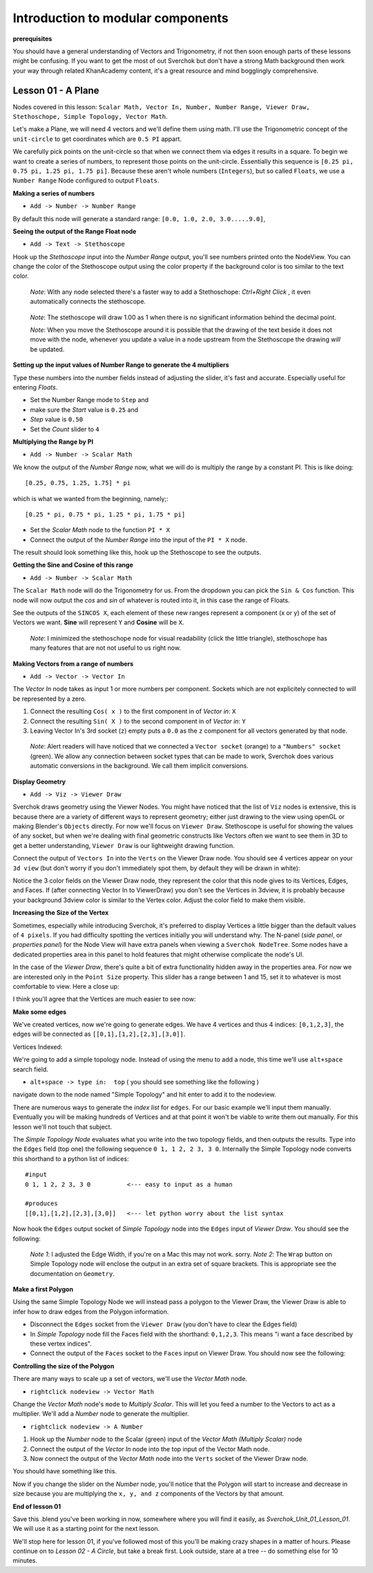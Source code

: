 **********************************
Introduction to modular components
**********************************

**prerequisites**

You should have a general understanding of Vectors and Trigonometry, if not then soon enough parts of these lessons might be confusing. If you want to get the most of out Sverchok but don't have a strong Math background then work your way through related KhanAcademy content, it's a great resource and mind bogglingly comprehensive.

Lesson 01 - A Plane
-------------------

Nodes covered in this lesson: ``Scalar Math, Vector In, Number, Number Range, Viewer Draw, Stethoschope, Simple Topology, Vector Math``. 

Let's make a Plane, we will need 4 vectors and we'll define them using math. I'll use the Trigonometric concept of the ``unit-circle`` to get coordinates which are ``0.5 PI`` appart. 

.. image:: https://cloud.githubusercontent.com/assets/619340/5426922/20290ef0-837b-11e4-9863-8a0a586aed7d.png

We carefully pick points on the unit-circle so that when we connect them via edges it results in a square. To begin we want to create a series of numbers, to represent those points on the unit-circle. Essentially this sequence is ``[0.25 pi, 0.75 pi, 1.25 pi, 1.75 pi]``. Because these aren't whole numbers (``Integers``), but so called ``Floats``, we use a ``Number Range`` Node configured to output ``Floats``.

**Making a series of numbers**

-  ``Add -> Number -> Number Range``

|number_range|

By default this node will generate a standard range: ``[0.0, 1.0, 2.0, 3.0.....9.0]``,

**Seeing the output of the Range Float node**

-  ``Add -> Text -> Stethoscope``  

Hook up the `Stethoscope` input into the `Number Range` output, you'll see numbers printed onto the NodeView. You can change the color of the Stethoscope output using the color property if the background color is too similar to the text color.

   *Note*: With any node selected there's a faster way to add a Stethoschope: `Ctrl+Right Click` , it even automatically connects the stethoscope.

|num_range_and_stethoscope_default|

   *Note*: The stethoscope will draw 1.00 as 1 when there is no significant information behind the decimal point.

   *Note*: When you move the Stethoscope around it is possible that the drawing of the text beside it does not move with the node, whenever you update a value in a node upstream from the Stethoscope the drawing *will* be updated.

**Setting up the input values of Number Range to generate the 4 multipliers**

Type these numbers into the number fields instead of adjusting the slider, it's fast and accurate. Especially useful for entering *Floats*.

- Set the Number Range mode to ``Step`` and 
- make sure the *Start* value is ``0.25`` and 
- *Step* value is ``0.50``
- Set the *Count* slider to ``4``

|num_range_and_stethoscope|

**Multiplying the Range by PI**

-  ``Add -> Number -> Scalar Math`` 

We know the output of the *Number Range* now, what we will do is multiply the range by a constant PI. This is like doing::

   [0.25, 0.75, 1.25, 1.75] * pi

which is what we wanted from the beginning, namely;::

   [0.25 * pi, 0.75 * pi, 1.25 * pi, 1.75 * pi]

- Set the *Scalar Math* node to the function ``PI * X`` 
- Connect the output of the *Number Range* into the input of the ``PI * X`` node.

The result should look something like this, hook up the Stethoscope to see the outputs.

|pi_times_xrange|

**Getting the Sine and Cosine of this range**

-  ``Add -> Number -> Scalar Math``

The ``Scalar Math`` node will do the Trigonometry for us. From the dropdown you can pick the ``Sin & Cos`` function. This node will now output the *cos* and *sin* of whatever is routed into it, in this case the range of Floats.

|sincos_img1|

See the outputs of the ``SINCOS X``, each element of these new ranges represent a component (x or y) of the set of Vectors we want. **Sine** will represent ``Y`` and **Cosine** will be ``X``. 

   *Note*: I minimized the stethoschope node for visual readability (click the little triangle), stethoschope has many features that are not not useful to us right now.

**Making Vectors from a range of numbers**

- ``Add -> Vector -> Vector In``

The `Vector In` node takes as input 1 or more numbers per component. Sockets which are not explicitely connected to will be represented by a zero. 

1) Connect the resulting ``Cos( x )`` to the first component in of *Vector in*: ``X``
2) Connect the resulting ``Sin( X )`` to the second component in of *Vector in*: ``Y``
3) Leaving Vector In's 3rd socket (``z``) empty puts a ``0.0`` as the ``z`` component for all vectors generated by that node.

  *Note*: Alert readers will have noticed that we connected a ``Vector socket`` (orange) to a ``"Numbers" socket`` (green). We allow any connection between socket types that can be made to work, Sverchok does various automatic conversions in the background. We call them implicit conversions.

|sincos_img2|

**Display Geometry**

- ``Add -> Viz -> Viewer Draw``

Sverchok draws geometry using the Viewer Nodes. You might have noticed that the list of ``Viz`` nodes is extensive, this is because there are a variety of different ways to represent geometry; either just drawing to the view using openGL or making Blender's ``Objects`` directly. For now we'll focus on ``Viewer Draw``. Stethoscope is useful for showing the values of any socket, but when we're dealing with final geometric constructs like Vectors often we want to see them in 3D to get a better understanding, ``Viewer Draw`` is our lightweight drawing function.

Connect the output of ``Vectors In`` into the ``Verts`` on the Viewer Draw node. You should see 4 vertices appear on your ``3d view`` (but don't worry if you don't immediately spot them, by default they will be drawn in white):

|first_vdmk3|

Notice the 3 color fields on the Viewer Draw node, they represent the color that this node gives to its Vertices, Edges, and Faces. If (after connecting Vector In to ViewerDraw) you don't see the Vertices in 3dview, it is probably because your background 3dview color is similar to the Vertex color. Adjust the color field to make them visible.

**Increasing the Size of the Vertex**

Sometimes, especially while introducing Sverchok, it's preferred to display Vertices a little bigger than the default values of ``4 pixels``. If you had difficulty spotting the vertices initially you will understand why. The N-panel (`side panel`, or `properties panel`) for the Node View will have extra panels when viewing a ``Sverchok NodeTree``. Some nodes have a dedicated properties area in this panel to hold features that might otherwise complicate the node's UI.

|vdmk3_npanel|

In the case of the `Viewer Draw`, there's quite a bit of extra functionality hidden away in the properties area. For now we are interested only in the ``Point Size`` property. This slider has a range between 1 and 15, set it to whatever is most comfortable to view. Here a close up:

|closeup|

I think you'll agree that the Vertices are much easier to see now:

|second_vdmk3|

**Make some edges**

We've created vertices, now we're going to generate edges. We have 4 vertices and thus 4 indices: ``[0,1,2,3]``, the edges will be connected as ``[[0,1],[1,2],[2,3],[3,0]]``.

Vertices Indexed: 

.. image:: https://cloud.githubusercontent.com/assets/619340/5428066/f9445494-83b5-11e4-9b3b-6294d732fa00.png

We're going to add a simple topology node. Instead of using the menu to add a node, this time we'll use ``alt+space`` search field.

- ``alt+space -> type in:  top``  ( you should see something like the following )

|alt_search|

navigate down to the node named "Simple Topology" and hit enter to add it to the nodeview.

There are numerous ways to generate the *index list* for ``edges``. For our basic example we'll input them manually. Eventually you will be making hundreds of Vertices and at that point it won't be viable to write them out manually. For this lesson we'll not touch that subject.

The *Simple Topology Node* evaluates what you write into the two topology fields, and then outputs the results. Type into the ``Edges`` field (top one) the following sequence ``0 1, 1 2, 2 3, 3 0``. Internally the Simple Topology node converts this shorthand to a python list of indices::

    #input
    0 1, 1 2, 2 3, 3 0          <--- easy to input as a human

    #produces
    [[0,1],[1,2],[2,3],[3,0]]   <--- let python worry about the list syntax


Now hook the ``Edges`` output socket of *Simple Topology* node into the ``Edges`` input of *Viewer Draw*. You should see the following:

|edges_first|

  *Note 1*: I adjusted the Edge Width, if you're on a Mac this may not work. sorry. 
  *Note 2*: The ``Wrap`` button on Simple Topology node will enclose the output in an extra set of square brackets. This is appropriate see the documentation on ``Geometry``. 

**Make a first Polygon**

Using the same Simple Topology Node we will instead pass a polygon to the Viewer Draw, the Viewer Draw is able to infer how to draw edges from the Polygon information. 

- Disconnect the ``Edges`` socket from the ``Viewer Draw`` (you don't have to clear the Edges field)
- In *Simple Topology* node fill the Faces field with the shorthand: ``0,1,2,3``.  This means "i want a face described by these vertex indices".
- Connect the output of the ``Faces`` socket to the ``Faces`` input on Viewer Draw. You should now see the following:

|first_face|

**Controlling the size of the Polygon**

There are many ways to scale up a set of vectors, we'll use the *Vector Math* node.

- ``rightclick nodeview -> Vector Math``

Change the `Vector Math` node's ``mode`` to `Multiply Scalar`. This will let you feed a number to the Vectors to act as a multiplier. We'll add a *Number* node to generate the multiplier. 

- ``rightclick nodeview -> A Number``

1) Hook up the *Number* node to the Scalar (green) input of the `Vector Math (Multiply Scalar)` node
2) Connect the output of the `Vector In` node into the top input of the Vector Math node. 
3) Now connect the output of the `Vector Math` node into the ``Verts`` socket of the Viewer Draw node.

You should have something like this. 

|final_image|

Now if you change the slider on the *Number* node, you'll notice that the Polygon will start to increase and decrease in size because you are multiplying the ``x, y, and z`` components of the Vectors by that amount.

**End of lesson 01**

Save this .blend you've been working in now, somewhere where you will find it easily, as `Sverchok_Unit_01_Lesson_01`. We will use it as a starting point for the next lesson.

We'll stop here for lesson 01, if you've followed most of this you'll be making crazy shapes in a matter of hours. Please continue on to `Lesson 02 - A Circle`, but take a break first. Look outside, stare at a tree -- do something else for 10 minutes.


.. |number_range| image:: https://user-images.githubusercontent.com/619340/81541992-40bf7500-9374-11ea-82ce-4e5b1bbffb7a.png
.. |num_range_and_stethoscope_default| image:: https://user-images.githubusercontent.com/619340/81544402-c5f85900-9377-11ea-8a88-d13b3a9d00ce.png
.. |num_range_and_stethoscope| image:: https://user-images.githubusercontent.com/619340/81544544-f93ae800-9377-11ea-8789-fda3e2fb2500.png
.. |final_image| image:: https://user-images.githubusercontent.com/619340/82145036-31df3380-9848-11ea-84a7-1ed761c00e84.png
.. |pi_times_xrange| image:: https://user-images.githubusercontent.com/619340/81560341-850d3e00-9391-11ea-87f9-6f3b551ebeb9.png
.. |sincos_img1| image:: https://user-images.githubusercontent.com/619340/81560667-2a281680-9392-11ea-8223-29b9e09d01f7.png
.. |sincos_img2| image:: https://user-images.githubusercontent.com/619340/81565850-4def5a80-939a-11ea-9bc9-62c59414027c.png
.. |first_vdmk3| image:: https://user-images.githubusercontent.com/619340/81577343-95c9ae00-93a9-11ea-98a4-565d18cddb73.png
.. |second_vdmk3| image:: https://user-images.githubusercontent.com/619340/81568926-c48e5700-939e-11ea-84c0-72a884369054.png
.. |vdmk3_npanel| image:: https://user-images.githubusercontent.com/619340/81578234-ccec8f00-93aa-11ea-986a-b42949019e79.png
.. |closeup| image:: https://user-images.githubusercontent.com/619340/81578680-6ddb4a00-93ab-11ea-99b4-2512585adb35.png
.. |alt_search| image:: https://user-images.githubusercontent.com/619340/81579054-f1953680-93ab-11ea-86b3-a1ca585d511d.png
.. |edges_first| image:: https://user-images.githubusercontent.com/619340/81580514-d5929480-93ad-11ea-9ecf-9a7d5abf4be3.png
.. |first_face| image:: https://user-images.githubusercontent.com/619340/81581935-b3017b00-93af-11ea-850e-55207de956f7.png